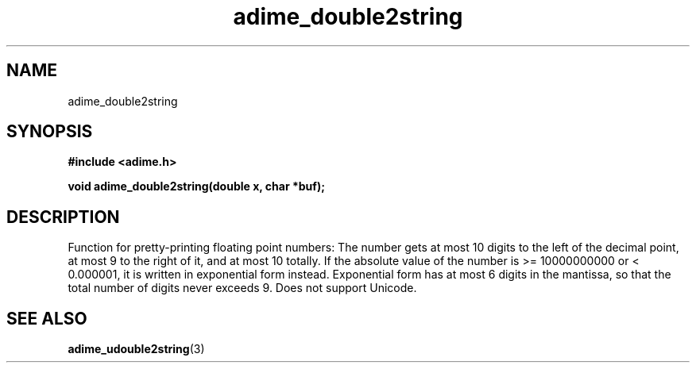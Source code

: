 .\" Generated by the Allegro makedoc utility
.TH adime_double2string 3 "version 2.2.1" "Adime" "Adime API Reference"
.SH NAME
adime_double2string
.SH SYNOPSIS
.B #include <adime.h>

.sp
.B void adime_double2string(double x, char *buf);
.SH DESCRIPTION
Function for pretty-printing floating point numbers: The number gets at
most 10 digits to the left of the decimal point, at most 9 to the right
of it, and at most 10 totally. If the absolute value of the number is
>= 10000000000 or < 0.000001, it is written in exponential form
instead. Exponential form has at most 6 digits in the mantissa, so that
the total number of digits never exceeds 9. Does not support Unicode.

.SH SEE ALSO
.BR adime_udouble2string (3)
